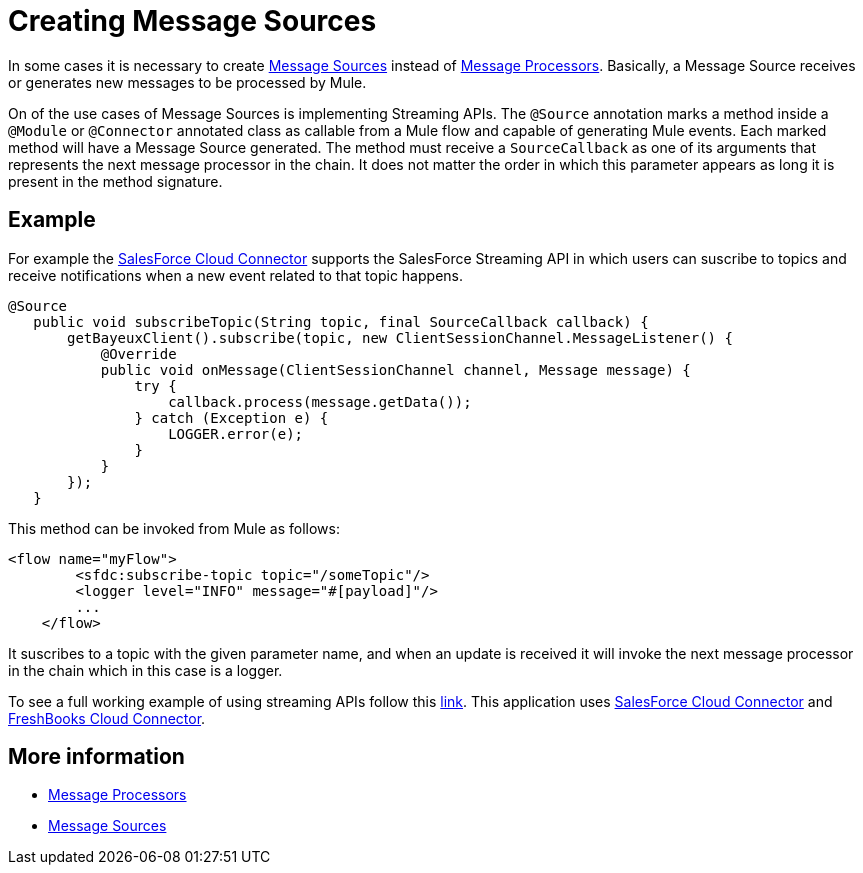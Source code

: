 = Creating Message Sources

In some cases it is necessary to create http://www.mulesoft.org/documentation/display/MULE3USER/Message+Sources+and+Message+Processors#MessageSourcesandMessageProcessors-MessageSources[Message Sources] instead of http://www.mulesoft.org/documentation/display/MULE3USER/Message+Sources+and+Message+Processors#MessageSourcesandMessageProcessors-MessageProcessors[Message Processors]. Basically, a Message Source receives or generates new messages to be processed by Mule.

On of the use cases of Message Sources is implementing Streaming APIs. The `@Source` annotation marks a method inside a `@Module` or `@Connector` annotated class as callable from a Mule flow and capable of generating Mule events. Each marked method will have a Message Source generated. The method must receive a `SourceCallback` as one of its arguments that represents the next message processor in the chain. It does not matter the order in which this parameter appears as long it is present in the method signature.

== Example

For example the https://github.com/mulesoft/salesforce-connector[SalesForce Cloud Connector] supports the SalesForce Streaming API in which users can suscribe to topics and receive notifications when a new event related to that topic happens.

[source, java, linenums]
----
@Source
   public void subscribeTopic(String topic, final SourceCallback callback) {
       getBayeuxClient().subscribe(topic, new ClientSessionChannel.MessageListener() {
           @Override
           public void onMessage(ClientSessionChannel channel, Message message) {
               try {
                   callback.process(message.getData());
               } catch (Exception e) {
                   LOGGER.error(e);
               }
           }
       });
   }
----

This method can be invoked from Mule as follows:

[source, xml, linenums]
----
<flow name="myFlow">
        <sfdc:subscribe-topic topic="/someTopic"/>
        <logger level="INFO" message="#[payload]"/>
        ...
    </flow>
----

It suscribes to a topic with the given parameter name, and when an update is received it will invoke the next message processor in the chain which in this case is a logger.

To see a full working example of using streaming APIs follow this https://github.com/mulesoft/salesforce-connector/blob/master/examples/salesforce-to-freshbooks-app/[link]. This application uses https://github.com/mulesoft/salesforce-connector[SalesForce Cloud Connector] and https://github.com/mulesoft/freshbooks-connector[FreshBooks Cloud Connector].

== More information

* http://www.mulesoft.org/documentation/display/MULE3USER/Message+Sources+and+Message+Processors#MessageSourcesandMessageProcessors-MessageProcessors[Message Processors]
* http://www.mulesoft.org/documentation/display/MULE3USER/Message+Sources+and+Message+Processors#MessageSourcesandMessageProcessors-MessageSources[Message Sources]
